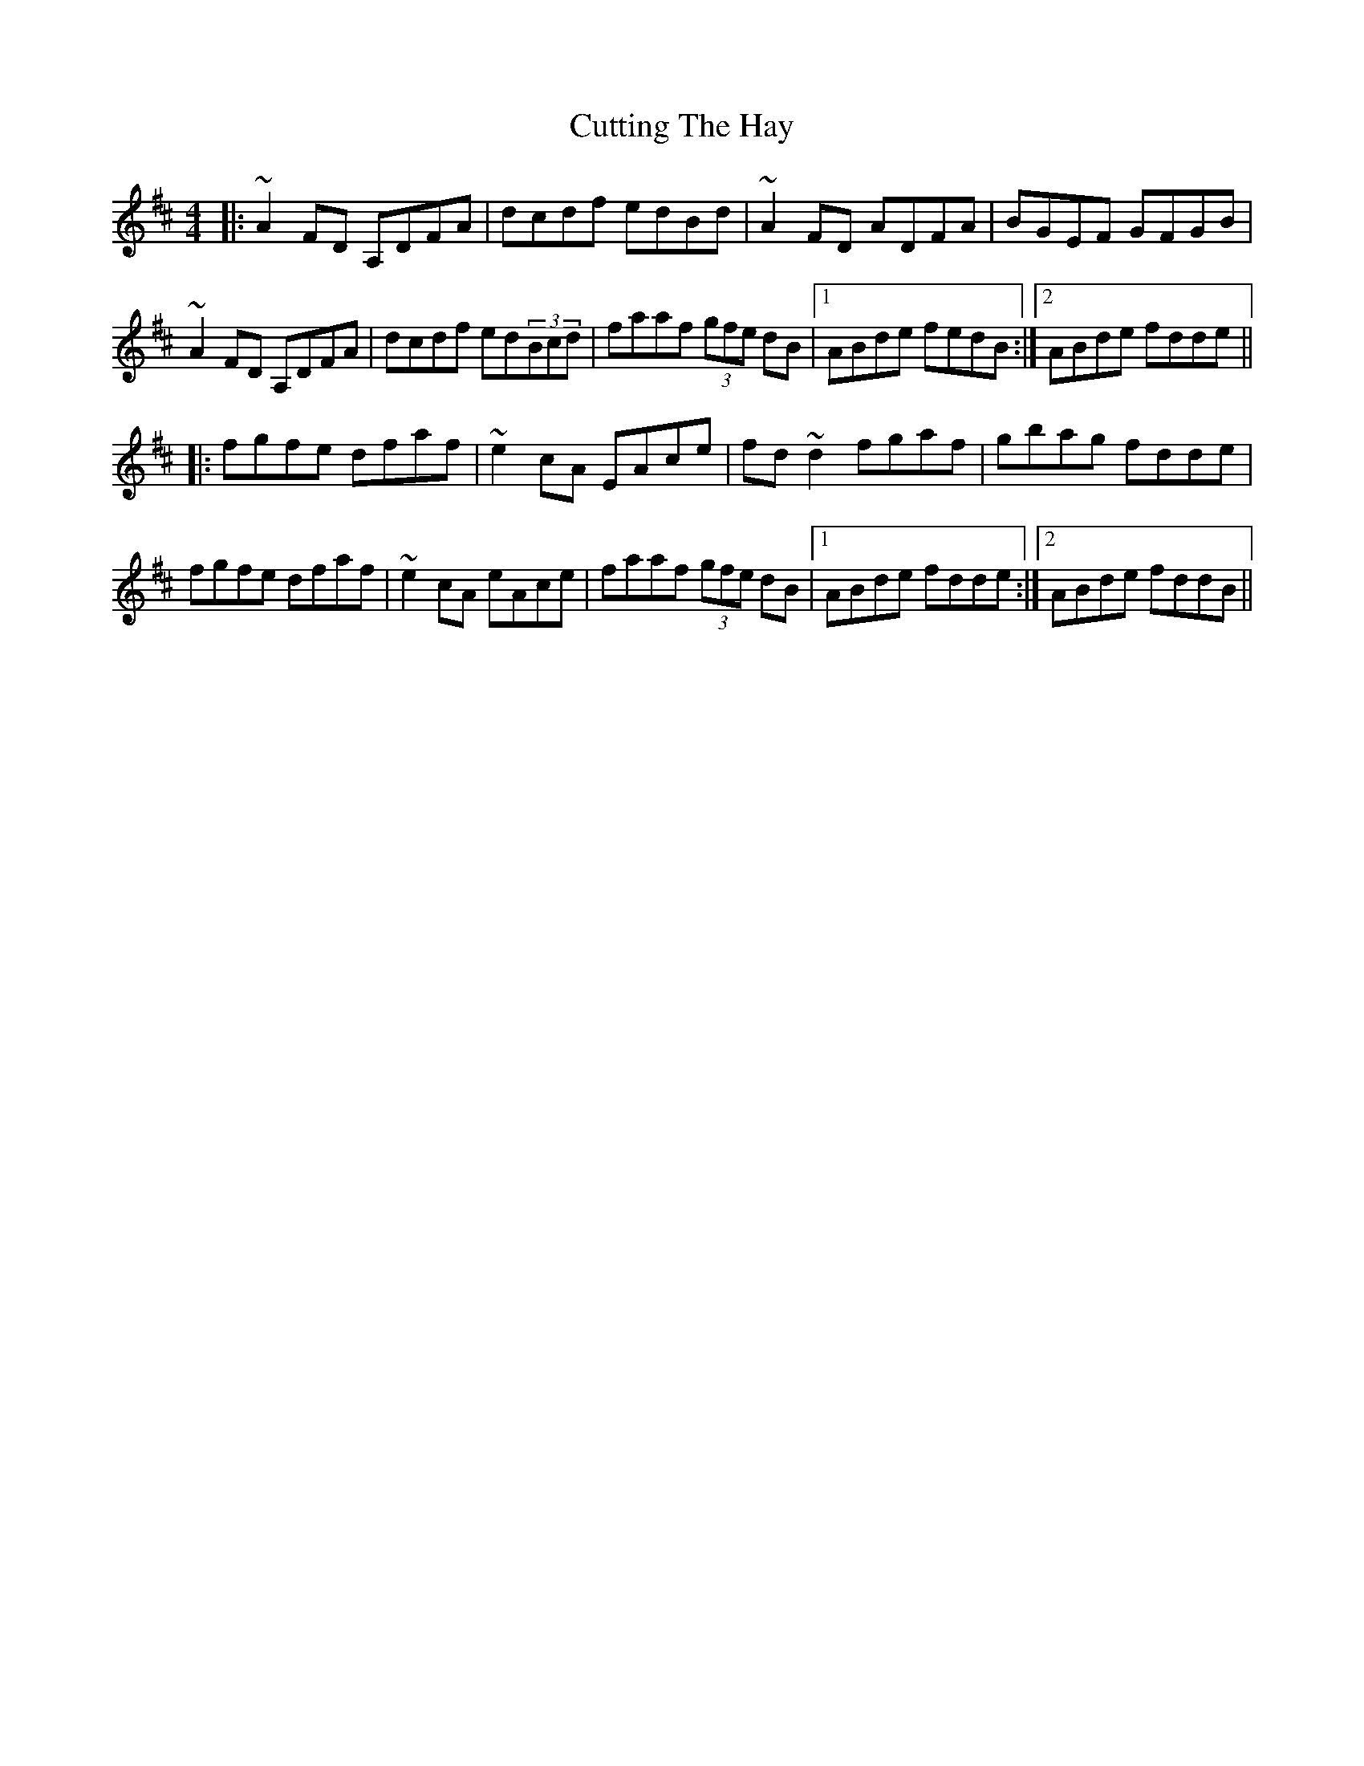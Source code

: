 X: 8984
T: Cutting The Hay
R: reel
M: 4/4
K: Dmajor
|:~A2FD A,DFA|dcdf edBd|~A2FD ADFA|BGEF GFGB|
~A2FD A,DFA|dcdf ed(3Bcd|faaf (3gfe dB|1 ABde fedB:|2 ABde fdde||
|:fgfe dfaf|~e2cA EAce|fd~d2 fgaf|gbag fdde|
fgfe dfaf|~e2cA eAce|faaf (3gfe dB|1 ABde fdde:|2 ABde fddB||

